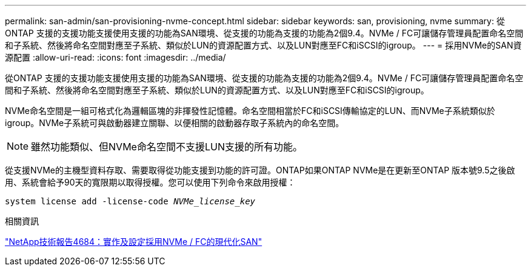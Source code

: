 ---
permalink: san-admin/san-provisioning-nvme-concept.html 
sidebar: sidebar 
keywords: san, provisioning, nvme 
summary: 從ONTAP 支援的支援功能支援使用支援的功能為SAN環境、從支援的功能為支援的功能為2個9.4。NVMe / FC可讓儲存管理員配置命名空間和子系統、然後將命名空間對應至子系統、類似於LUN的資源配置方式、以及LUN對應至FC和iSCSI的igroup。 
---
= 採用NVMe的SAN資源配置
:allow-uri-read: 
:icons: font
:imagesdir: ../media/


[role="lead"]
從ONTAP 支援的支援功能支援使用支援的功能為SAN環境、從支援的功能為支援的功能為2個9.4。NVMe / FC可讓儲存管理員配置命名空間和子系統、然後將命名空間對應至子系統、類似於LUN的資源配置方式、以及LUN對應至FC和iSCSI的igroup。

NVMe命名空間是一組可格式化為邏輯區塊的非揮發性記憶體。命名空間相當於FC和iSCSI傳輸協定的LUN、而NVMe子系統類似於igroup。NVMe子系統可與啟動器建立關聯、以便相關的啟動器存取子系統內的命名空間。

[NOTE]
====
雖然功能類似、但NVMe命名空間不支援LUN支援的所有功能。

====
從支援NVMe的主機型資料存取、需要取得從功能支援到功能的許可證。ONTAP如果ONTAP NVMe是在更新至ONTAP 版本號9.5之後啟用、系統會給予90天的寬限期以取得授權。您可以使用下列命令來啟用授權：

`system license add -license-code _NVMe_license_key_`

.相關資訊
http://www.netapp.com/us/media/tr-4684.pdf["NetApp技術報告4684：實作及設定採用NVMe / FC的現代化SAN"]
